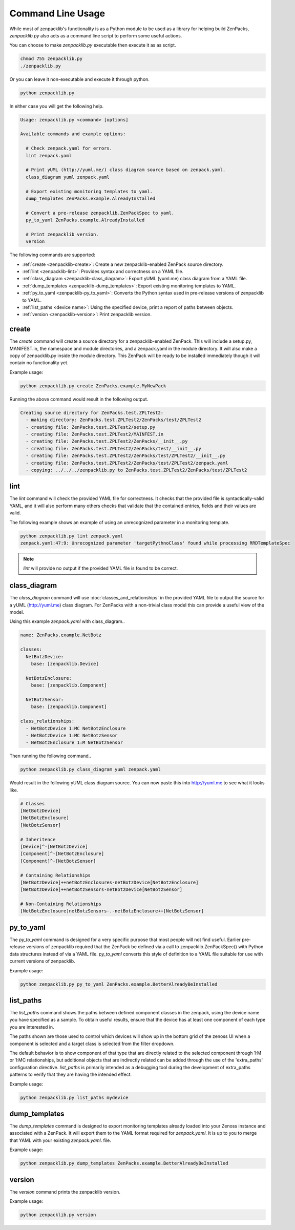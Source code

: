 .. _command-line-usage:

##################
Command Line Usage
##################

While most of zenpacklib's functionality is as a Python module to be used as a
library for helping build ZenPacks, `zenpacklib.py` also acts as a command line
script to perform some useful actions.

You can choose to make `zenpacklib.py` executable then execute it as as script.

.. code-block:: bash

    chmod 755 zenpacklib.py
    ./zenpacklib.py

Or you can leave it non-executable and execute it through python.

.. code-block:: bash

    python zenpacklib.py

In either case you will get the following help.

.. code-block:: text

    Usage: zenpacklib.py <command> [options]

    Available commands and example options:

      # Check zenpack.yaml for errors.
      lint zenpack.yaml

      # Print yUML (http://yuml.me/) class diagram source based on zenpack.yaml.
      class_diagram yuml zenpack.yaml

      # Export existing monitoring templates to yaml.
      dump_templates ZenPacks.example.AlreadyInstalled

      # Convert a pre-release zenpacklib.ZenPackSpec to yaml.
      py_to_yaml ZenPacks.example.AlreadyInstalled

      # Print zenpacklib version.
      version

The following commands are supported:

* :ref:`create <zenpacklib-create>`: Create a new zenpacklib-enabled ZenPack source directory.
* :ref:`lint <zenpacklib-lint>`: Provides syntax and correctness on a YAML file.
* :ref:`class_diagram <zenpacklib-class_diagram>`: Export yUML (yuml.me) class diagram from a YAML file.
* :ref:`dump_templates <zenpacklib-dump_templates>`: Export existing monitoring templates to YAML.
* :ref:`py_to_yaml <zenpacklib-py_to_yaml>`: Converts the Python syntax used in pre-release versions of zenpacklib to YAML.
* :ref:`list_paths <device name>`: Using the specified device, print a report of paths between objects.
* :ref:`version <zenpacklib-version>`: Print zenpacklib version.


.. _zenpacklib-create:

******
create
******

The *create* command will create a source directory for a zenpacklib-enabled
ZenPack. This will include a setup.py, MANIFEST.in, the namespace and module
directories, and a zenpack.yaml in the module directory. It will also make a
copy of zenpacklib.py inside the module directory. This ZenPack will be ready to
be installed immediately though it will contain no functionality yet.

Example usage:

.. code-block:: bash

    python zenpacklib.py create ZenPacks.example.MyNewPack

Running the above command would result in the following output.

.. code-block:: text

    Creating source directory for ZenPacks.test.ZPLTest2:
      - making directory: ZenPacks.test.ZPLTest2/ZenPacks/test/ZPLTest2
      - creating file: ZenPacks.test.ZPLTest2/setup.py
      - creating file: ZenPacks.test.ZPLTest2/MAINFEST.in
      - creating file: ZenPacks.test.ZPLTest2/ZenPacks/__init__.py
      - creating file: ZenPacks.test.ZPLTest2/ZenPacks/test/__init__.py
      - creating file: ZenPacks.test.ZPLTest2/ZenPacks/test/ZPLTest2/__init__.py
      - creating file: ZenPacks.test.ZPLTest2/ZenPacks/test/ZPLTest2/zenpack.yaml
      - copying: ../../../zenpacklib.py to ZenPacks.test.ZPLTest2/ZenPacks/test/ZPLTest2


.. _zenpacklib-lint:

****
lint
****

The *lint* command will check the provided YAML file for correctness. It checks
that the provided file is syntactically-valid YAML, and it will also perform
many others checks that validate that the contained entries, fields and their
values are valid.

The following example shows an example of using an unrecognized parameter in a
monitoring template.

.. code-block:: bash

    python zenpacklib.py lint zenpack.yaml
    zenpack.yaml:47:9: Unrecognized parameter 'targetPythnoClass' found while processing RRDTemplateSpec

.. note:: *lint* will provide no output if the provided YAML file is found to be correct.


.. _zenpacklib-class_diagram:

*************
class_diagram
*************

The *class_diagram* command will use :doc:`classes_and_relationships` in the
provided YAML file to output the source for a yUML (http://yuml.me) class
diagram. For ZenPacks with a non-trivial class model this can provide a useful
view of the model.

Using this example `zenpack.yaml` with class_diagram..

.. code-block:: yaml

    name: ZenPacks.example.NetBotz

    classes:
      NetBotzDevice:
        base: [zenpacklib.Device]

      NetBotzEnclosure:
        base: [zenpacklib.Component]

      NetBotzSensor:
        base: [zenpacklib.Component]

    class_relationships:
      - NetBotzDevice 1:MC NetBotzEnclosure
      - NetBotzDevice 1:MC NetBotzSensor
      - NetBotzEnclosure 1:M NetBotzSensor

Then running the following command..

.. code-block:: bash

    python zenpacklib.py class_diagram yuml zenpack.yaml

Would result in the following yUML class diagram source. You can now paste this
into http://yuml.me to see what it looks like.

.. code-block:: text

    # Classes
    [NetBotzDevice]
    [NetBotzEnclosure]
    [NetBotzSensor]

    # Inheritence
    [Device]^-[NetBotzDevice]
    [Component]^-[NetBotzEnclosure]
    [Component]^-[NetBotzSensor]

    # Containing Relationships
    [NetBotzDevice]++netBotzEnclosures-netBotzDevice[NetBotzEnclosure]
    [NetBotzDevice]++netBotzSensors-netBotzDevice[NetBotzSensor]

    # Non-Containing Relationships
    [NetBotzEnclosure]netBotzSensors-.-netBotzEnclosure++[NetBotzSensor]


.. _zenpacklib-py_to_yaml:

**********
py_to_yaml
**********

The *py_to_yaml* command is designed for a very specific purpose that most
people will not find useful. Earlier pre-release versions of zenpacklib required
that the ZenPack be defined via a call to zenpacklib.ZenPackSpec() with Python
data structures instead of via a YAML file. *py_to_yaml* converts this style of
definition to a YAML file suitable for use with current versions of zenpacklib.

Example usage:

.. code-block:: bash

    python zenpacklib.py py_to_yaml ZenPacks.example.BetterAlreadyBeInstalled

.. _zenpacklib_list_paths:

**********
list_paths
**********

The *list_paths* command shows the paths between defined component classes
in the zenpack, using the device name you have specified as a sample.  To
obtain useful results, ensure that the device has at least one component
of each type you are interested in.

The paths shown are those used to control which devices will show up in the
bottom grid of the zenoss UI when a component is selected and a target
class is selected from the filter dropdown.

The default behavior is to show component of that type that are directly
related to the selected component through 1:M or 1:MC relationships, but
additional objects that are indirectly related can be added through
the use of the 'extra_paths' configuration directive.   *list_paths* is
primarily intended as a debugging tool during the development of extra_paths
patterns to verify that they are having the intended effect.

Example usage:

.. code-block:: bash

    python zenpacklib.py list_paths mydevice



.. _zenpacklib-dump_templates:

**************
dump_templates
**************

The *dump_templates* command is designed to export monitoring templates already
loaded into your Zenoss instance and associated with a ZenPack. It will export
them to the YAML format required for `zenpack.yaml`. It is up to you to merge
that YAML with your existing `zenpack.yaml`. file.

Example usage:

.. code-block:: bash

    python zenpacklib.py dump_templates ZenPacks.example.BetterAlreadyBeInstalled


.. _zenpacklib-version:

*******
version
*******

The *version* command prints the zenpacklib version.

Example usage:

.. code-block:: bash

    python zenpacklib.py version
